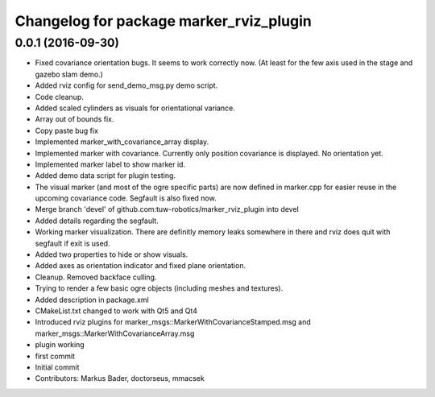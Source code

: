 ^^^^^^^^^^^^^^^^^^^^^^^^^^^^^^^^^^^^^^^^
Changelog for package marker_rviz_plugin
^^^^^^^^^^^^^^^^^^^^^^^^^^^^^^^^^^^^^^^^

0.0.1 (2016-09-30)
------------------
* Fixed covariance orientation bugs. It seems to work correctly now. (At least for the few axis used in the stage and gazebo slam demo.)
* Added rviz config for send_demo_msg.py demo script.
* Code cleanup.
* Added scaled cylinders as visuals for orientational variance.
* Array out of bounds fix.
* Copy paste bug fix
* Implemented marker_with_covariance_array display.
* Implemented marker with covariance. Currently only position covariance is displayed. No orientation yet.
* Implemented marker label to show marker id.
* Added demo data script for plugin testing.
* The visual marker (and most of the ogre specific parts) are now defined in marker.cpp for easier reuse in the upcoming covariance code. Segfault is also fixed now.
* Merge branch 'devel' of github.com:tuw-robotics/marker_rviz_plugin into devel
* Added details regarding the segfault.
* Working marker visualization. There are definitly memory leaks somewhere in there and rviz does quit with segfault if exit is used.
* Added two properties to hide or show visuals.
* Added axes as orientation indicator and fixed plane orientation.
* Cleanup. Removed backface culling.
* Trying to render a few basic ogre objects (including meshes and textures).
* Added description in package.xml
* CMakeList.txt changed to work with Qt5 and Qt4
* Introduced rviz plugins for marker_msgs::MarkerWithCovarianceStamped.msg and marker_msgs::MarkerWithCovarianceArray.msg
* plugin working
* first commit
* Initial commit
* Contributors: Markus Bader, doctorseus, mmacsek
